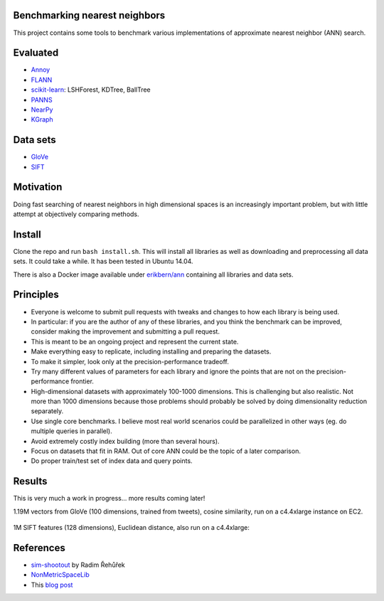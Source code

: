 Benchmarking nearest neighbors
------------------------------

This project contains some tools to benchmark various implementations of approximate nearest neighbor (ANN) search.

Evaluated
---------

* `Annoy <https://github.com/spotify/annoy>`__
* `FLANN <http://www.cs.ubc.ca/research/flann/>`__
* `scikit-learn <http://scikit-learn.org/stable/modules/neighbors.html>`__: LSHForest, KDTree, BallTree
* `PANNS <https://github.com/ryanrhymes/panns>`__
* `NearPy <http://nearpy.io>`__
* `KGraph <https://github.com/aaalgo/kgraph>`__

Data sets
---------

* `GloVe <http://nlp.stanford.edu/projects/glove/>`__
* `SIFT <http://corpus-texmex.irisa.fr/>`__

Motivation
----------

Doing fast searching of nearest neighbors in high dimensional spaces is an increasingly important problem, but with little attempt at objectively comparing methods.

Install
-------

Clone the repo and run ``bash install.sh``. This will install all libraries as well as downloading and preprocessing all data sets. It could take a while. It has been tested in Ubuntu 14.04. 

There is also a Docker image available under `erikbern/ann <https://registry.hub.docker.com/u/erikbern/ann/>`__ containing all libraries and data sets.

Principles
----------

* Everyone is welcome to submit pull requests with tweaks and changes to how each library is being used.
* In particular: if you are the author of any of these libraries, and you think the benchmark can be improved, consider making the improvement and submitting a pull request.
* This is meant to be an ongoing project and represent the current state.
* Make everything easy to replicate, including installing and preparing the datasets.
* To make it simpler, look only at the precision-performance tradeoff.
* Try many different values of parameters for each library and ignore the points that are not on the precision-performance frontier.
* High-dimensional datasets with approximately 100-1000 dimensions. This is challenging but also realistic. Not more than 1000 dimensions because those problems should probably be solved by doing dimensionality reduction separately.
* Use single core benchmarks. I believe most real world scenarios could be parallelized in other ways (eg. do multiple queries in parallel).
* Avoid extremely costly index building (more than several hours).
* Focus on datasets that fit in RAM. Out of core ANN could be the topic of a later comparison.
* Do proper train/test set of index data and query points.

Results
-------

This is very much a work in progress... more results coming later!

1.19M vectors from GloVe (100 dimensions, trained from tweets), cosine similarity, run on a c4.4xlarge instance on EC2.

.. figure:: https://raw.github.com/erikbern/ann-benchmarks/master/results/glove.png
   :align: center

1M SIFT features (128 dimensions), Euclidean distance, also run on a c4.4xlarge:

.. figure:: https://raw.github.com/erikbern/ann-benchmarks/master/results/sift.png
   :align: center

References
----------

* `sim-shootout <https://github.com/piskvorky/sim-shootout>`__ by Radim Řehůřek
* `NonMetricSpaceLib <https://github.com/searchivarius/NonMetricSpaceLib>`__
* This `blog post <http://maheshakya.github.io/gsoc/2014/08/17/performance-comparison-among-lsh-forest-annoy-and-flann.html>`__
